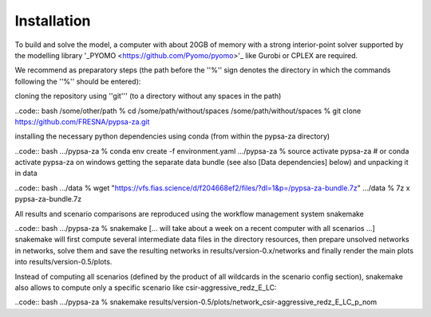 ##########################################
Installation
##########################################

To build and solve the model, a computer with about 20GB of memory with a strong interior-point solver supported by the modelling library '_PYOMO <https://github.com/Pyomo/pyomo>'_ like Gurobi or CPLEX are required.

We recommend as preparatory steps (the path before the ''%'' sign denotes the directory in which the commands following the ''%'' should be entered):

cloning the repository using ''git''' (to a directory without any spaces in the path)

..code:: bash
/some/other/path % cd /some/path/without/spaces
/some/path/without/spaces % git clone https://github.com/FRESNA/pypsa-za.git

installing the necessary python dependencies using conda (from within the pypsa-za directory)

..code:: bash 
.../pypsa-za % conda env create -f environment.yaml
.../pypsa-za % source activate pypsa-za  # or conda activate pypsa-za on windows
getting the separate data bundle (see also [Data dependencies] below) and unpacking it in data

..code:: bash
.../data % wget "https://vfs.fias.science/d/f204668ef2/files/?dl=1&p=/pypsa-za-bundle.7z"
.../data % 7z x pypsa-za-bundle.7z

All results and scenario comparisons are reproduced using the workflow management system snakemake

..code:: bash
.../pypsa-za % snakemake
[... will take about a week on a recent computer with all scenarios ...]
snakemake will first compute several intermediate data files in the directory resources, then prepare unsolved networks in networks, solve them and save the resulting networks in results/version-0.x/networks and finally render the main plots into results/version-0.5/plots.

Instead of computing all scenarios (defined by the product of all wildcards in the scenario config section), snakemake also allows to compute only a specific scenario like csir-aggressive_redz_E_LC:

..code:: bash
.../pypsa-za % snakemake results/version-0.5/plots/network_csir-aggressive_redz_E_LC_p_nom